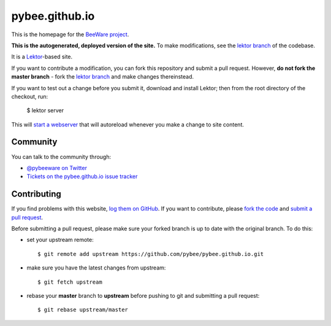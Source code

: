 pybee.github.io
===============

This is the homepage for the `BeeWare project`_.

**This is the autogenerated, deployed version of the site.** To make
modifications, see the `lektor branch`_ of the codebase.

It is a `Lektor`_-based site.

.. _Lektor: https://getlektor.com

If you want to contribute a modification, you can fork this repository and
submit a pull request. However, **do not fork the master branch** - fork the
`lektor branch`_ and make changes thereinstead.

.. _lektor branch: https://github.com/pybee/pybee.github.io/tree/lektor

If you want to test out a change before you submit it, download and install
Lektor; then from the root directory of the checkout, run:

    $ lektor server

This will `start a webserver`_ that will autoreload whenever you make a change
to site content.

.. _start a webserver: http://127.0.0.1:8000

Community
---------

You can talk to the community through:

* `@pybeeware on Twitter`_

* `Tickets on the pybee.github.io issue tracker`_

Contributing
------------

If you find problems with this website, `log them on GitHub`_. If you
want to contribute, please `fork the code`_ and `submit a pull request`_.

Before submitting a pull request, please make sure your forked branch is up
to date with the original branch. To do this:

- set your upstream remote::

    $ git remote add upstream https://github.com/pybee/pybee.github.io.git

- make sure you have the latest changes from upstream::

    $ git fetch upstream

- rebase your **master** branch to **upstream** before pushing to git and
  submitting a pull request::

    $ git rebase upstream/master


.. _BeeWare project: http://pybee.org
.. _@pybeeware on Twitter: https://twitter.com/pybeeware
.. _Tickets on the pybee.github.io issue tracker: https://github.com/pybee/pybee.github.io/issues
.. _log them on Github: https://github.com/pybee/pybee.github.io/issues
.. _fork the code: https://github.com/pybee/pybee.github.io/tree/lektor
.. _submit a pull request: https://github.com/pybee/pybee.github.io/pulls

